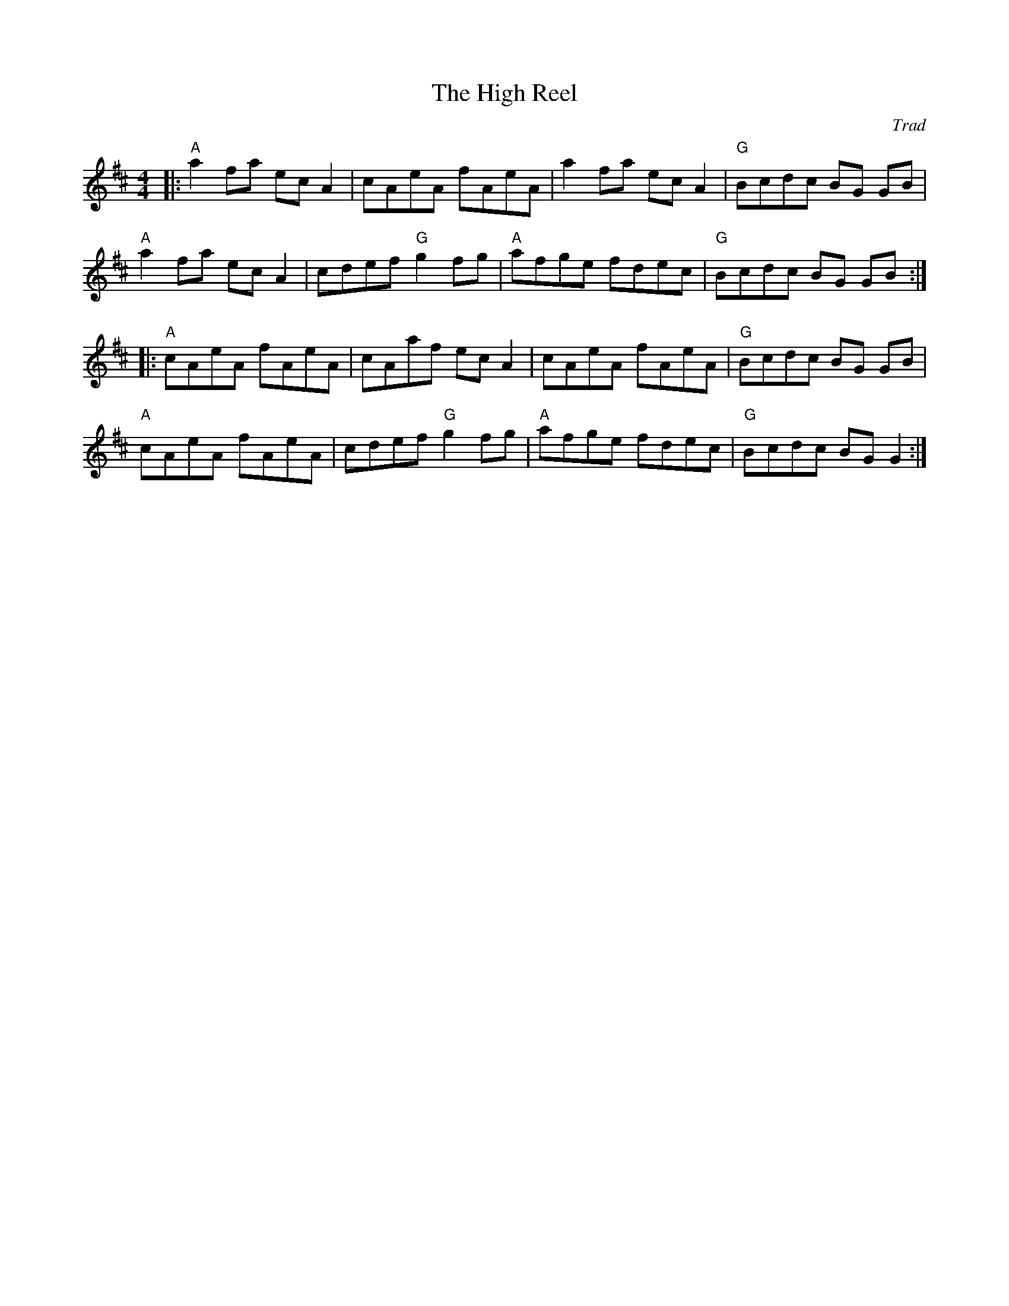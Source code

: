 X: 0
T: The High Reel
C: Trad
M: 4/4
L: 1/8
K: Amix
|:"A"a2 fa ec A2|cAeA fAeA|a2 fa ec A2|"G"Bcdc BG GB|
"A"a2 fa ec A2|cdef "G"g2 fg|"A"afge fdec|"G"Bcdc BG GB:|
|:"A"cAeA fAeA|cAaf ec A2|cAeA fAeA|"G"Bcdc BG GB|
"A"cAeA fAeA|cdef "G"g2 fg|"A"afge fdec|"G"Bcdc BG G2:|